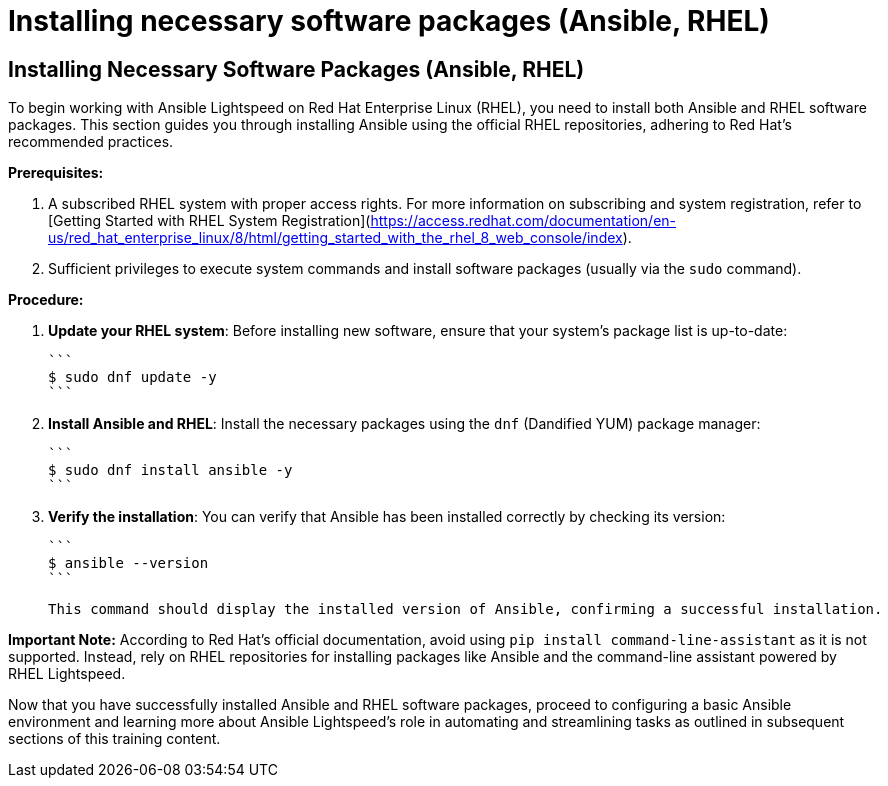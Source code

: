 #  Installing necessary software packages (Ansible, RHEL)

== Installing Necessary Software Packages (Ansible, RHEL)

To begin working with Ansible Lightspeed on Red Hat Enterprise Linux (RHEL), you need to install both Ansible and RHEL software packages. This section guides you through installing Ansible using the official RHEL repositories, adhering to Red Hat's recommended practices.

**Prerequisites:**

1. A subscribed RHEL system with proper access rights. For more information on subscribing and system registration, refer to [Getting Started with RHEL System Registration](https://access.redhat.com/documentation/en-us/red_hat_enterprise_linux/8/html/getting_started_with_the_rhel_8_web_console/index).
2. Sufficient privileges to execute system commands and install software packages (usually via the `sudo` command).

**Procedure:**

1. **Update your RHEL system**: Before installing new software, ensure that your system's package list is up-to-date:

   ```
   $ sudo dnf update -y
   ```

2. **Install Ansible and RHEL**: Install the necessary packages using the `dnf` (Dandified YUM) package manager:

   ```
   $ sudo dnf install ansible -y
   ```

3. **Verify the installation**: You can verify that Ansible has been installed correctly by checking its version:

   ```
   $ ansible --version
   ```

   This command should display the installed version of Ansible, confirming a successful installation.

**Important Note:** According to Red Hat's official documentation, avoid using `pip install command-line-assistant` as it is not supported. Instead, rely on RHEL repositories for installing packages like Ansible and the command-line assistant powered by RHEL Lightspeed.

Now that you have successfully installed Ansible and RHEL software packages, proceed to configuring a basic Ansible environment and learning more about Ansible Lightspeed's role in automating and streamlining tasks as outlined in subsequent sections of this training content.